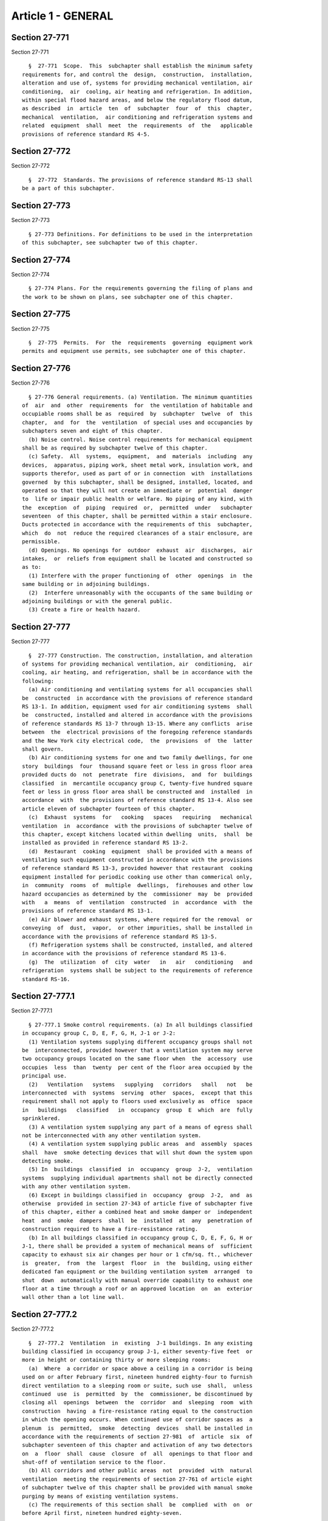 Article 1 - GENERAL
===================

Section 27-771
--------------

Section 27-771 ::    
        
     
        §  27-771  Scope.  This  subchapter shall establish the minimum safety
      requirements for, and control the  design,  construction,  installation,
      alteration and use of, systems for providing mechanical ventilation, air
      conditioning,  air  cooling, air heating and refrigeration. In addition,
      within special flood hazard areas, and below the regulatory flood datum,
      as described  in  article  ten  of  subchapter  four  of  this  chapter,
      mechanical  ventilation,  air conditioning and refrigeration systems and
      related  equipment  shall  meet  the  requirements  of  the   applicable
      provisions of reference standard RS 4-5.
    
    
    
    
    
    
    

Section 27-772
--------------

Section 27-772 ::    
        
     
        §  27-772  Standards. The provisions of reference standard RS-13 shall
      be a part of this subchapter.
    
    
    
    
    
    
    

Section 27-773
--------------

Section 27-773 ::    
        
     
        § 27-773 Definitions. For definitions to be used in the interpretation
      of this subchapter, see subchapter two of this chapter.
    
    
    
    
    
    
    

Section 27-774
--------------

Section 27-774 ::    
        
     
        § 27-774 Plans. For the requirements governing the filing of plans and
      the work to be shown on plans, see subchapter one of this chapter.
    
    
    
    
    
    
    

Section 27-775
--------------

Section 27-775 ::    
        
     
        §  27-775  Permits.  For  the  requirements  governing  equipment work
      permits and equipment use permits, see subchapter one of this chapter.
    
    
    
    
    
    
    

Section 27-776
--------------

Section 27-776 ::    
        
     
        § 27-776 General requirements. (a) Ventilation. The minimum quantities
      of  air  and  other  requirements  for  the ventilation of habitable and
      occupiable rooms shall be as  required  by  subchapter  twelve  of  this
      chapter,  and  for  the  ventilation  of special uses and occupancies by
      subchapters seven and eight of this chapter.
        (b) Noise control. Noise control requirements for mechanical equipment
      shall be as required by subchapter twelve of this chapter.
        (c) Safety.  All  systems,  equipment,  and  materials  including  any
      devices,  apparatus, piping work, sheet metal work, insulation work, and
      supports therefor, used as part of or in connection  with  installations
      governed  by this subchapter, shall be designed, installed, located, and
      operated so that they will not create an immediate or  potential  danger
      to  life or impair public health or welfare. No piping of any kind, with
      the  exception  of  piping  required  or,  permitted  under   subchapter
      seventeen  of this chapter, shall be permitted within a stair enclosure.
      Ducts protected in accordance with the requirements of this  subchapter,
      which  do  not  reduce the required clearances of a stair enclosure, are
      permissible.
        (d) Openings. No openings for  outdoor  exhaust  air  discharges,  air
      intakes,  or  reliefs from equipment shall be located and constructed so
      as to:
        (1) Interfere with the proper functioning of  other  openings  in  the
      same building or in adjoining buildings.
        (2)  Interfere unreasonably with the occupants of the same building or
      adjoining buildings or with the general public.
        (3) Create a fire or health hazard.
    
    
    
    
    
    
    

Section 27-777
--------------

Section 27-777 ::    
        
     
        §  27-777 Construction. The construction, installation, and alteration
      of systems for providing mechanical ventilation, air  conditioning,  air
      cooling, air heating, and refrigeration, shall be in accordance with the
      following:
        (a) Air conditioning and ventilating systems for all occupancies shall
      be  constructed  in accordance with the provisions of reference standard
      RS 13-1. In addition, equipment used for air conditioning systems  shall
      be  constructed, installed and altered in accordance with the provisions
      of reference standards RS 13-7 through 13-15. Where any conflicts  arise
      between  the  electrical provisions of the foregoing reference standards
      and the New York city electrical code,  the  provisions  of  the  latter
      shall govern.
        (b) Air conditioning systems for one and two family dwellings, for one
      story  buildings  four  thousand square feet or less in gross floor area
      provided ducts do  not  penetrate  fire  divisions,  and  for  buildings
      classified  in  mercantile occupancy group C, twenty-five hundred square
      feet or less in gross floor area shall be constructed and  installed  in
      accordance  with  the provisions of reference standard RS 13-4. Also see
      article eleven of subchapter fourteen of this chapter.
        (c)  Exhaust  systems  for   cooking   spaces   requiring   mechanical
      ventilation  in  accordance  with the provisions of subchapter twelve of
      this chapter, except kitchens located within dwelling  units,  shall  be
      installed as provided in reference standard RS 13-2.
        (d)  Restaurant  cooking  equipment  shall be provided with a means of
      ventilating such equipment constructed in accordance with the provisions
      of reference standard RS 13-3, provided however that restaurant  cooking
      equipment installed for periodic cooking use other than commerical only,
      in  community  rooms  of  multiple  dwellings,  firehouses and other low
      hazard occupancies as determined by the  commissioner  may  be  provided
      with   a  means  of  ventilation  constructed  in  accordance  with  the
      provisions of reference standard RS 13-1.
        (e) Air blower and exhaust systems, where required for the removal  or
      conveying  of  dust,  vapor,  or other impurities, shall be installed in
      accordance with the provisions of reference standard RS 13-5.
        (f) Refrigeration systems shall be constructed, installed, and altered
      in accordance with the provisions of reference standard RS 13-6.
        (g)  The  utilization  of  city  water   in   air   conditioning   and
      refrigeration  systems shall be subject to the requirements of reference
      standard RS-16.
    
    
    
    
    
    
    

Section 27-777.1
----------------

Section 27-777.1 ::    
        
     
        § 27-777.1 Smoke control requirements. (a) In all buildings classified
      in occupancy group C, D, E, F, G, H, J-1 or J-2:
        (1) Ventilation systems supplying different occupancy groups shall not
      be  interconnected, provided however that a ventilation system may serve
      two occupancy groups located on the same floor when  the  accessory  use
      occupies  less  than  twenty  per cent of the floor area occupied by the
      principal use.
        (2)   Ventilation   systems   supplying   corridors   shall   not   be
      interconnected  with  systems  serving  other  spaces,  except that this
      requirement shall not apply to floors used exclusively as  office  space
      in   buildings   classified   in  occupancy  group  E  which  are  fully
      sprinklered.
        (3) A ventilation system supplying any part of a means of egress shall
      not be interconnected with any other ventilation system.
        (4) A ventilation system supplying public areas  and  assembly  spaces
      shall  have  smoke detecting devices that will shut down the system upon
      detecting smoke.
        (5) In  buildings  classified  in  occupancy  group  J-2,  ventilation
      systems  supplying individual apartments shall not be directly connected
      with any other ventilation system.
        (6) Except in buildings classified in  occupancy  group  J-2,  and  as
      otherwise  provided in section 27-343 of article five of subchapter five
      of this chapter, either a combined heat and smoke damper or  independent
      heat  and  smoke  dampers  shall  be  installed  at  any  penetration of
      construction required to have a fire-resistance rating.
        (b) In all buildings classified in occupancy group C, D, E, F, G, H or
      J-1, there shall be provided a system of mechanical means of  sufficient
      capacity to exhaust six air changes per hour or 1 cfm/sq. ft., whichever
      is  greater,  from  the  largest  floor  in  the  building, using either
      dedicated fan equipment or the building ventilation system  arranged  to
      shut  down  automatically with manual override capability to exhaust one
      floor at a time through a roof or an approved location  on  an  exterior
      wall other than a lot line wall.
    
    
    
    
    
    
    

Section 27-777.2
----------------

Section 27-777.2 ::    
        
     
        §  27-777.2  Ventilation  in  existing  J-1 buildings. In any existing
      building classified in occupancy group J-1, either seventy-five feet  or
      more in height or containing thirty or more sleeping rooms:
        (a)  Where  a corridor or space above a ceiling in a corridor is being
      used on or after February first, nineteen hundred eighty-four to furnish
      direct ventilation to a sleeping room or suite, such use  shall,  unless
      continued  use  is  permitted  by  the  commissioner, be discontinued by
      closing all  openings  between  the  corridor  and  sleeping  room  with
      construction  having  a fire-resistance rating equal to the construction
      in which the opening occurs. When continued use of corridor spaces as  a
      plenum  is  permitted,  smoke  detecting  devices  shall be installed in
      accordance with the requirements of section 27-981  of  article  six  of
      subchapter seventeen of this chapter and activation of any two detectors
      on  a  floor  shall  cause  closure  of  all  openings to that floor and
      shut-off of ventilation service to the floor.
        (b) All corridors and other public areas  not  provided  with  natural
      ventilation  meeting the requirements of section 27-761 of article eight
      of subchapter twelve of this chapter shall be provided with manual smoke
      purging by means of existing ventilation systems.
        (c) The requirements of this section shall  be  complied  with  on  or
      before April first, nineteen hundred eighty-seven.
    
    
    
    
    
    
    

